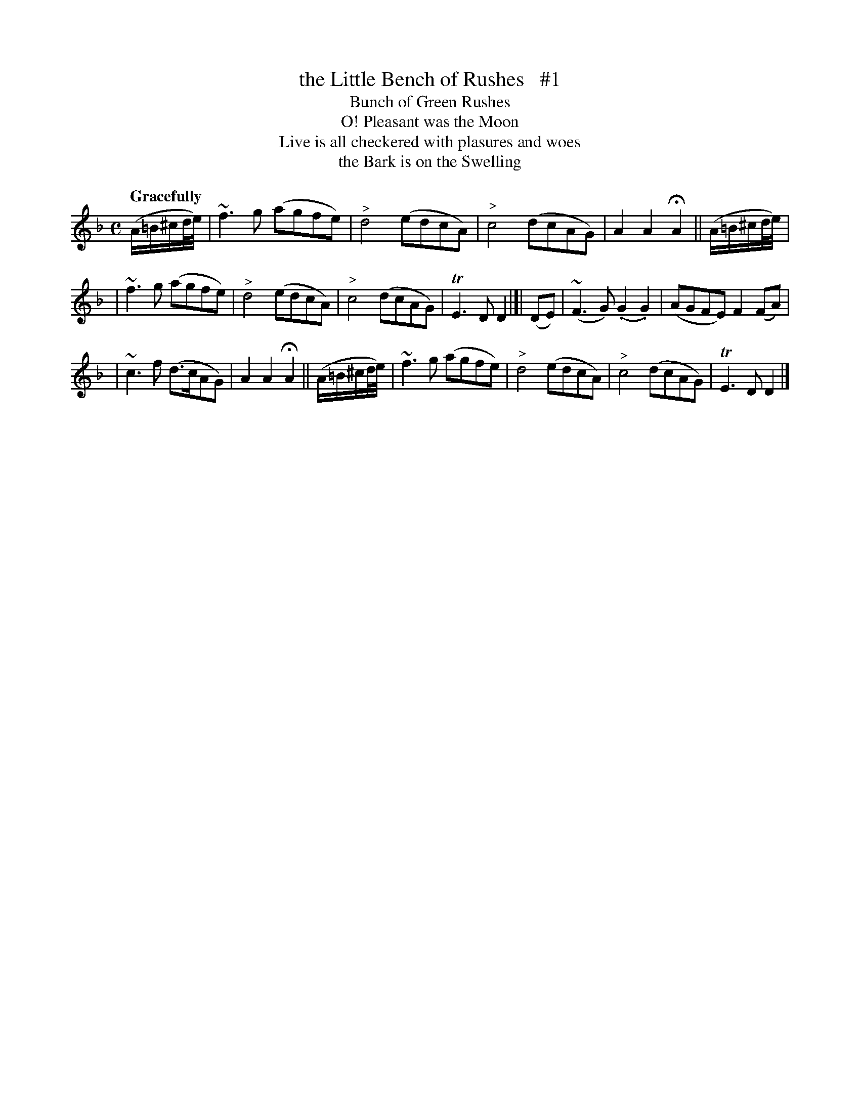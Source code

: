 X: 136
T: the Little Bench of Rushes   #1
T: Bunch of Green Rushes
T: O! Pleasant was the Moon
T: Live is all checkered with plasures and woes
T: the Bark is on the Swelling
R: air
%S: s:3 b:16(4+6+6)
B: O'Neill's 1850 #136
Z: 1997 henrik.norbeck@mailbox.swipnet.se
Q: "Gracefully"
M: C
L: 1/8
K: F
(A/=B/^c/d/4e/4) | ~f3g (agfe) | "^>"d4 (edcA) | "^>"c4 (dcAG) | A2A2 HA2 || (A/=B/^c/d/4e/4) |
| ~f3g (agfe) | "^>"d4 (edcA) | "^>"c4 (dcAG) | TE3D D2 |[| (DE) | (~F3G) (.G2.G2) | (AGFE) F2(FA) |
| ~c3f (d>cAG) | A2A2 HA2 || (A/=B/^c/d/4e/4) | ~f3g (agfe) | "^>"d4 (edcA) | "^>"c4 (dcAG) | TE3D D2 |]
